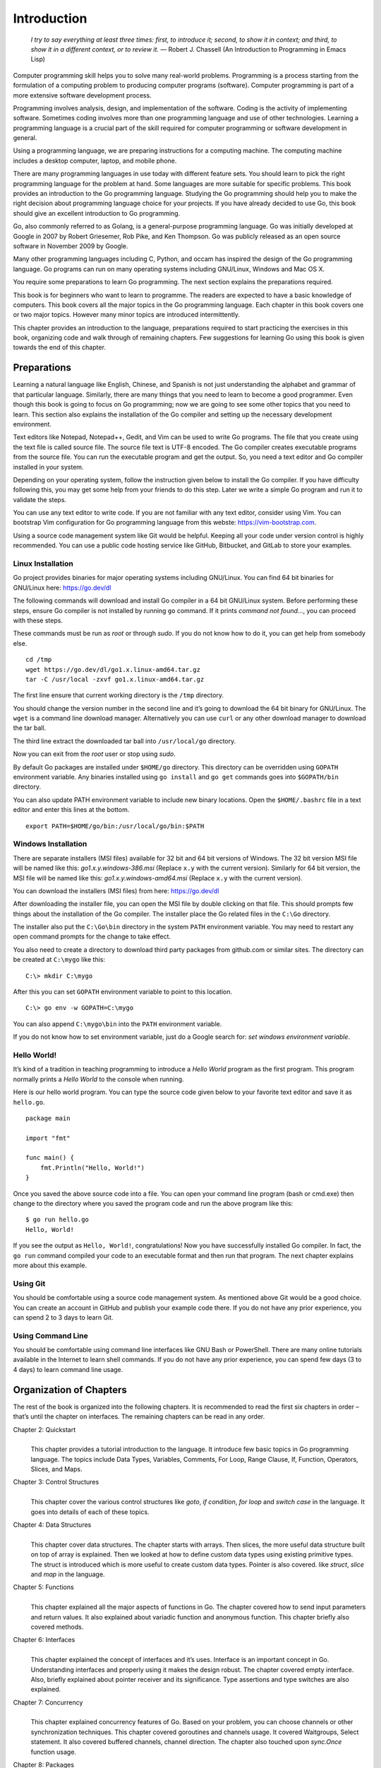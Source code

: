 Introduction
============

   *I try to say everything at least three times: first, to introduce
   it; second, to show it in context; and third, to show it in a
   different context, or to review it.* — Robert J. Chassell (An
   Introduction to Programming in Emacs Lisp)

Computer programming skill helps you to solve many real-world problems.
Programming is a process starting from the formulation of a computing
problem to producing computer programs (software). Computer programming
is part of a more extensive software development process.

Programming involves analysis, design, and implementation of the
software. Coding is the activity of implementing software. Sometimes
coding involves more than one programming language and use of other
technologies. Learning a programming language is a crucial part of the
skill required for computer programming or software development in
general.

Using a programming language, we are preparing instructions for a
computing machine. The computing machine includes a desktop computer,
laptop, and mobile phone.

There are many programming languages in use today with different feature
sets. You should learn to pick the right programming language for the
problem at hand. Some languages are more suitable for specific problems.
This book provides an introduction to the Go programming language.
Studying the Go programming should help you to make the right decision
about programming language choice for your projects. If you have already
decided to use Go, this book should give an excellent introduction to Go
programming.

Go, also commonly referred to as Golang, is a general-purpose
programming language. Go was initially developed at Google in 2007 by
Robert Griesemer, Rob Pike, and Ken Thompson. Go was publicly released
as an open source software in November 2009 by Google.

Many other programming languages including C, Python, and occam has
inspired the design of the Go programming language. Go programs can run
on many operating systems including GNU/Linux, Windows and Mac OS X.

You require some preparations to learn Go programming. The next section
explains the preparations required.

This book is for beginners who want to learn to programme. The readers
are expected to have a basic knowledge of computers. This book covers
all the major topics in the Go programming language. Each chapter in
this book covers one or two major topics. However many minor topics are
introduced intermittently.

This chapter provides an introduction to the language, preparations
required to start practicing the exercises in this book, organizing code
and walk through of remaining chapters. Few suggestions for learning Go
using this book is given towards the end of this chapter.

Preparations
------------

Learning a natural language like English, Chinese, and Spanish is not
just understanding the alphabet and grammar of that particular language.
Similarly, there are many things that you need to learn to become a good
programmer. Even though this book is going to focus on Go programming;
now we are going to see some other topics that you need to learn. This
section also explains the installation of the Go compiler and setting up
the necessary development environment.

Text editors like Notepad, Notepad++, Gedit, and Vim can be used to
write Go programs. The file that you create using the text file is
called source file. The source file text is UTF-8 encoded. The Go
compiler creates executable programs from the source file. You can run
the executable program and get the output. So, you need a text editor
and Go compiler installed in your system.

Depending on your operating system, follow the instruction given below
to install the Go compiler. If you have difficulty following this, you
may get some help from your friends to do this step. Later we write a
simple Go program and run it to validate the steps.

You can use any text editor to write code. If you are not familiar with
any text editor, consider using Vim. You can bootstrap Vim configuration
for Go programming language from this webste: https://vim-bootstrap.com.

Using a source code management system like Git would be helpful. Keeping
all your code under version control is highly recommended. You can use a
public code hosting service like GitHub, Bitbucket, and GitLab to store
your examples.

Linux Installation
~~~~~~~~~~~~~~~~~~

Go project provides binaries for major operating systems including
GNU/Linux. You can find 64 bit binaries for GNU/Linux here:
https://go.dev/dl

The following commands will download and install Go compiler in a 64 bit
GNU/Linux system. Before performing these steps, ensure Go compiler is
not installed by running ``go`` command. If it prints *command not
found...*, you can proceed with these steps.

These commands must be run as *root* or through *sudo*. If you do not
know how to do it, you can get help from somebody else.

::

   cd /tmp
   wget https://go.dev/dl/go1.x.linux-amd64.tar.gz
   tar -C /usr/local -zxvf go1.x.linux-amd64.tar.gz

The first line ensure that current working directory is the ``/tmp``
directory.

You should change the version number in the second line and it’s going
to download the 64 bit binary for GNU/Linux. The ``wget`` is a command
line download manager. Alternatively you can use ``curl`` or any other
download manager to download the tar ball.

The third line extract the downloaded tar ball into ``/usr/local/go``
directory.

Now you can exit from the *root* user or stop using *sudo*.

By default Go packages are installed under ``$HOME/go`` directory. This
directory can be overridden using ``GOPATH`` environment variable. Any
binaries installed using ``go install`` and ``go get`` commands goes
into ``$GOPATH/bin`` directory.

You can also update PATH environment variable to include new binary
locations. Open the ``$HOME/.bashrc`` file in a text editor and enter
this lines at the bottom.

::

   export PATH=$HOME/go/bin:/usr/local/go/bin:$PATH

Windows Installation
~~~~~~~~~~~~~~~~~~~~

There are separate installers (MSI files) available for 32 bit and 64
bit versions of Windows. The 32 bit version MSI file will be named like
this: *go1.x.y.windows-386.msi* (Replace ``x.y`` with the current
version). Similarly for 64 bit version, the MSI file will be named like
this: *go1.x.y.windows-amd64.msi* (Replace ``x.y`` with the current
version).

You can download the installers (MSI files) from here: https://go.dev/dl

After downloading the installer file, you can open the MSI file by
double clicking on that file. This should prompts few things about the
installation of the Go compiler. The installer place the Go related
files in the ``C:\Go`` directory.

The installer also put the ``C:\Go\bin`` directory in the system
``PATH`` environment variable. You may need to restart any open command
prompts for the change to take effect.

You also need to create a directory to download third party packages
from github.com or similar sites. The directory can be created at
``C:\mygo`` like this:

::

   C:\> mkdir C:\mygo

After this you can set ``GOPATH`` environment variable to point to this
location.

::

   C:\> go env -w GOPATH=C:\mygo

You can also append ``C:\mygo\bin`` into the ``PATH`` environment
variable.

If you do not know how to set environment variable, just do a Google
search for: *set windows environment variable*.

Hello World!
~~~~~~~~~~~~

It’s kind of a tradition in teaching programming to introduce a *Hello
World* program as the first program. This program normally prints a
*Hello World* to the console when running.

Here is our hello world program. You can type the source code given
below to your favorite text editor and save it as ``hello.go``.

::

   package main

   import "fmt"

   func main() {
       fmt.Println("Hello, World!")
   }

Once you saved the above source code into a file. You can open your
command line program (bash or cmd.exe) then change to the directory
where you saved the program code and run the above program like this:

::

   $ go run hello.go
   Hello, World!

If you see the output as ``Hello, World!``, congratulations! Now you
have successfully installed Go compiler. In fact, the ``go run`` command
compiled your code to an executable format and then run that program.
The next chapter explains more about this example.

Using Git
~~~~~~~~~

You should be comfortable using a source code management system. As
mentioned above Git would be a good choice. You can create an account in
GitHub and publish your example code there. If you do not have any prior
experience, you can spend 2 to 3 days to learn Git.

Using Command Line
~~~~~~~~~~~~~~~~~~

You should be comfortable using command line interfaces like GNU Bash or
PowerShell. There are many online tutorials available in the Internet to
learn shell commands. If you do not have any prior experience, you can
spend few days (3 to 4 days) to learn command line usage.

Organization of Chapters
------------------------

The rest of the book is organized into the following chapters. It is
recommended to read the first six chapters in order – that’s until the
chapter on interfaces. The remaining chapters can be read in any order.

Chapter 2: Quickstart
   | 
   | This chapter provides a tutorial introduction to the language. It
     introduce few basic topics in Go programming language. The topics
     include Data Types, Variables, Comments, For Loop, Range Clause,
     If, Function, Operators, Slices, and Maps.

Chapter 3: Control Structures
   | 
   | This chapter cover the various control structures like *goto*, *if
     condition*, *for loop* and *switch case* in the language. It goes
     into details of each of these topics.

Chapter 4: Data Structures
   | 
   | This chapter cover data structures. The chapter starts with arrays.
     Then slices, the more useful data structure built on top of array
     is explained. Then we looked at how to define custom data types
     using existing primitive types. The struct is introduced which is
     more useful to create custom data types. Pointer is also covered.
     like *struct*, *slice* and *map* in the language.

Chapter 5: Functions
   | 
   | This chapter explained all the major aspects of functions in Go.
     The chapter covered how to send input parameters and return values.
     It also explained about variadic function and anonymous function.
     This chapter briefly also covered methods.

Chapter 6: Interfaces
   | 
   | This chapter explained the concept of interfaces and it’s uses.
     Interface is an important concept in Go. Understanding interfaces
     and properly using it makes the design robust. The chapter covered
     empty interface. Also, briefly explained about pointer receiver and
     its significance. Type assertions and type switches are also
     explained.

Chapter 7: Concurrency
   | 
   | This chapter explained concurrency features of Go. Based on your
     problem, you can choose channels or other synchronization
     techniques. This chapter covered goroutines and channels usage. It
     covered Waitgroups, Select statement. It also covered buffered
     channels, channel direction. The chapter also touched upon
     *sync.Once* function usage.

Chapter 8: Packages
   | 
   | This chapter explained the Go package in detail. Package is one of
     building block of a reusable Go program. This chapter explained
     about creating packages, documenting packages, and finally about
     publish packages. The chapter also covered modules and its usage.
     Finally it explained moving types across packages during
     refactoring.

Chapter 9: Input/Output
   | 
   | This chapter discussed about various input/output related
     functionalities in Go. The chapter explained using command line
     arguments and interactive input. The chaptered using *flag*
     package. It also explained about various string formatting
     techniques.

Chapter 10: Testing
   | 
   | This chapter explained writing tests using the *testing* package.
     It covered how to mark a test as a failure, logging, skipping, and
     parallel running. Also, it briefly touched upon sub-tests.

Chapter 11: Tooling
   | 
   | This chapter introduced the Go tool. All the Go commands were
     explained in detail. Practical example usage was also given for
     each command. The chapter coverd how to build and run programs,
     running tests, formatting code, and displaying documentation. It
     also touched upon few other handy tools.

In addition to the solved exercises, each chapter contains additional
problems. Answers to these additional problems are given in Appendix A.

And finally there is an index at the end of the book.

Suggestions to Use this Book
----------------------------

Make sure to setup your system with Go compiler and the environment as
explained in this chapter. If you are finding it very difficult, you may
get help from your friends to setup the environment. Use source code
management system like Git to manage your code. You can write exercises
and solve additional problems and keep it under version control.

I would suggest not to copy & paste code from the E-book. Rather you can
type every examples in this book. This will help you to familiarize the
syntax much quickly.

The first 6 chapters, that is from Introduction to Interfaces should be
read in order. The remaining chapters are based on the first 6 chapters.
So, the chapter 7 onward can be read in any order.

Summary
-------

This chapter provided an introduction to Go programming language. We
briefly discussed about topics required to become a good programmer.

Then we covered chapter organization in this book. And finally few
suggestions for readers are given. The next chapter provides a
quickstart to programming with Go language.
